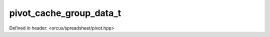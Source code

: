 pivot_cache_group_data_t
========================

Defined in header: <orcus/spreadsheet/pivot.hpp>

.. doxygenstruct:: orcus::spreadsheet::pivot_cache_group_data_t
   :members: